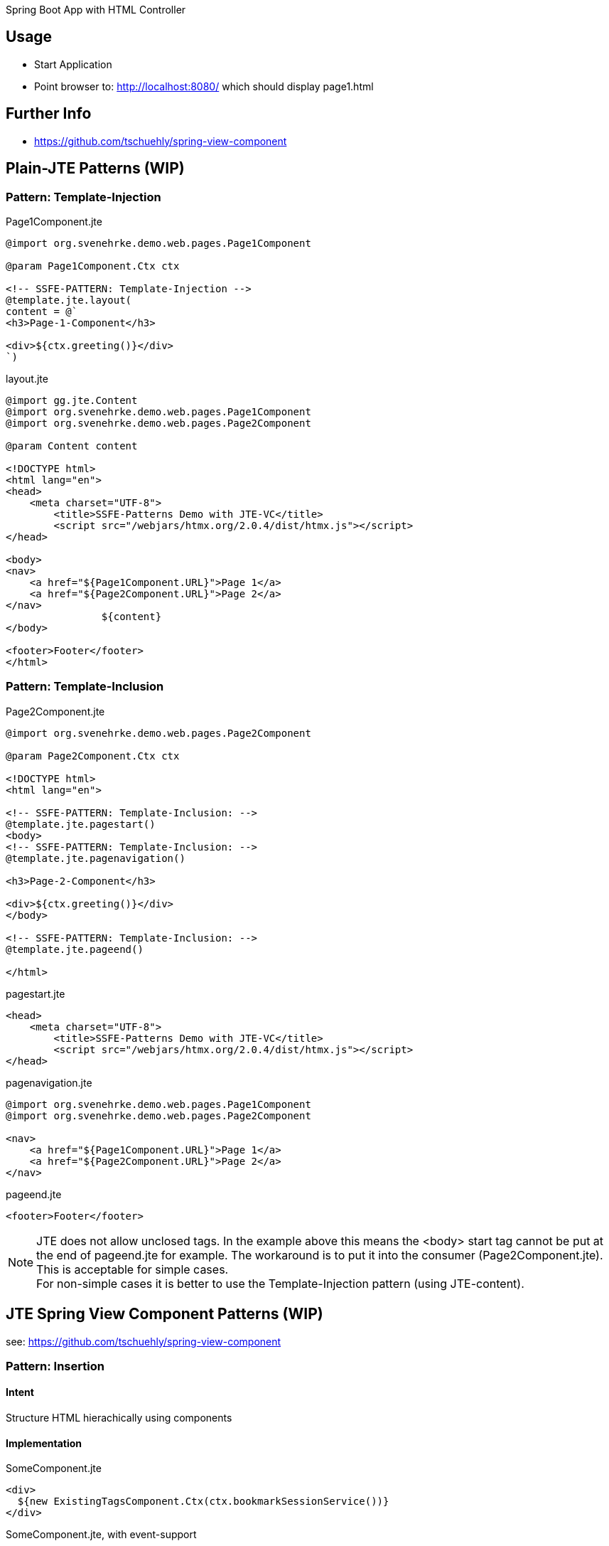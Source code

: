 Spring Boot App with HTML Controller

== Usage

- Start Application
- Point browser to: http://localhost:8080/ which should display page1.html

== Further Info

- https://github.com/tschuehly/spring-view-component

== Plain-JTE Patterns (WIP)

=== Pattern: Template-Injection

[source,html]
.Page1Component.jte
----
@import org.svenehrke.demo.web.pages.Page1Component

@param Page1Component.Ctx ctx

<!-- SSFE-PATTERN: Template-Injection -->
@template.jte.layout(
content = @`
<h3>Page-1-Component</h3>

<div>${ctx.greeting()}</div>
`)
----

[source,html]
.layout.jte
----
@import gg.jte.Content
@import org.svenehrke.demo.web.pages.Page1Component
@import org.svenehrke.demo.web.pages.Page2Component

@param Content content

<!DOCTYPE html>
<html lang="en">
<head>
    <meta charset="UTF-8">
	<title>SSFE-Patterns Demo with JTE-VC</title>
	<script src="/webjars/htmx.org/2.0.4/dist/htmx.js"></script>
</head>

<body>
<nav>
    <a href="${Page1Component.URL}">Page 1</a>
    <a href="${Page2Component.URL}">Page 2</a>
</nav>
		${content}
</body>

<footer>Footer</footer>
</html>
----


=== Pattern: Template-Inclusion

[source,html]
.Page2Component.jte
----
@import org.svenehrke.demo.web.pages.Page2Component

@param Page2Component.Ctx ctx

<!DOCTYPE html>
<html lang="en">

<!-- SSFE-PATTERN: Template-Inclusion: -->
@template.jte.pagestart()
<body>
<!-- SSFE-PATTERN: Template-Inclusion: -->
@template.jte.pagenavigation()

<h3>Page-2-Component</h3>

<div>${ctx.greeting()}</div>
</body>

<!-- SSFE-PATTERN: Template-Inclusion: -->
@template.jte.pageend()

</html>
----

[source,html]
.pagestart.jte
----
<head>
    <meta charset="UTF-8">
	<title>SSFE-Patterns Demo with JTE-VC</title>
	<script src="/webjars/htmx.org/2.0.4/dist/htmx.js"></script>
</head>
----

[source,html]
.pagenavigation.jte
----
@import org.svenehrke.demo.web.pages.Page1Component
@import org.svenehrke.demo.web.pages.Page2Component

<nav>
    <a href="${Page1Component.URL}">Page 1</a>
    <a href="${Page2Component.URL}">Page 2</a>
</nav>
----

[source,html]
.pageend.jte
----
<footer>Footer</footer>
----

NOTE: JTE does not allow unclosed tags. In the example above this means the <body> start tag cannot be put at the end of pageend.jte for example.
The workaround is to put it into the consumer (Page2Component.jte).
This is acceptable for simple cases.  +
For non-simple cases it is better to use the Template-Injection pattern (using JTE-content).

== JTE Spring View Component Patterns (WIP)

see: https://github.com/tschuehly/spring-view-component

=== Pattern: Insertion

==== Intent
Structure HTML hierachically using components

==== Implementation

[source,html]
.SomeComponent.jte
----
<div>
  ${new ExistingTagsComponent.Ctx(ctx.bookmarkSessionService())}
</div>
----

[source,html]
.SomeComponent.jte, with event-support
----
<div hx-trigger="some-event from:body" hx-get="${ExistingTags.URL}">
  ${new ExistingTagsComponent.Ctx(ctx.bookmarkSessionService())}
</div>
----

==== Related Patterns

- Slots

=== Slots

==== Intent
How to pass content from parent to child.

==== Also Known As

- template
- layout
- socket and plugin
- outside in

==== Applicability

Use when

- a child component has a rather large html content
- a parent component needs to customize a rather small part (or parts) of the child component

==== Implementation

[source,java]
.ParentComponent.java
----
class ParentComponent {
  public record ParentCtx() {
    public ChildCtx childCtx(Content childSlot1) {
      return new ChildCtx(childSlot1);
    }
  }
}
----

[source,html]
.ParentComponent.jte
----
<div>parent: before</div>
${ctx.childCtx(@`
  <div>slot-1-content from parent</button>
`)}
<div>parent: after</div>
----

[source,java]
.ChildComponent.java
----
class ChildComponent {
  public record ChildCtx(Content slot1) {}
}
----

[source,html]
.ChildComponent.jte
----
<div>child: before</div>
${ctx.slot1()}
<div>child: after</div>
----

[source,html]
.Result
----
<div>parent: before</div>
<div>child: before</div>
<div>slot-1-content from parent</button>
<div>child: after</div>
<div>parent: after</div>
----

==== Related Patterns

- Insertion

=== spring viewcomponent: component forwarder

==== Intent
forward a request from one component it to another one

==== Applicability

Use when

- a component recognizes that it cannot
handle the request itself

==== Implementation

[source,java]
.ParentComponent.java
----
class FirstComponent {
  public record FirstCtx() {}
    @PostMapping(path = URL)
    public ViewContext doit() {
        if (someCondition) {
            // forward:
            return new OtherComponent.Ctx();
        }
        return new FirstCtx();
    }
}
----
== TODO

- keep frontendstate in hidden input fields ?
